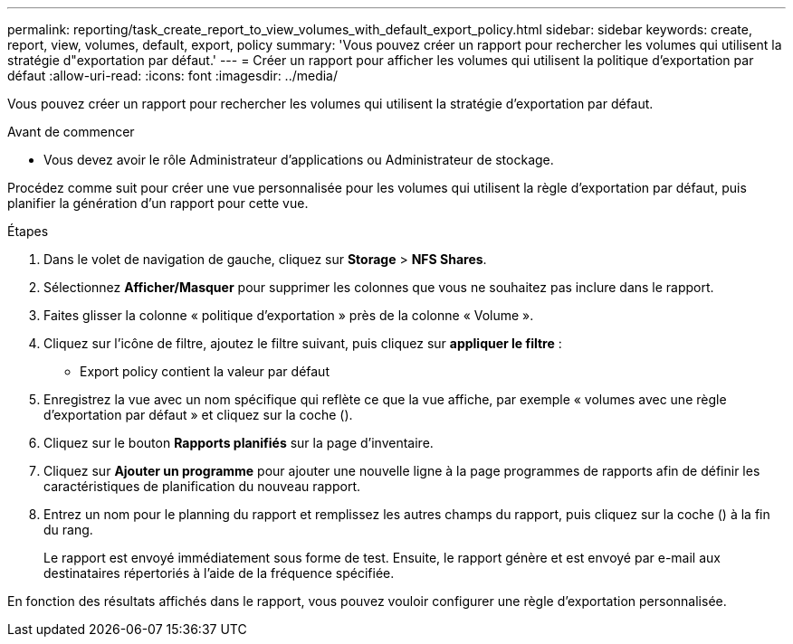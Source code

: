 ---
permalink: reporting/task_create_report_to_view_volumes_with_default_export_policy.html 
sidebar: sidebar 
keywords: create, report, view, volumes, default, export, policy 
summary: 'Vous pouvez créer un rapport pour rechercher les volumes qui utilisent la stratégie d"exportation par défaut.' 
---
= Créer un rapport pour afficher les volumes qui utilisent la politique d'exportation par défaut
:allow-uri-read: 
:icons: font
:imagesdir: ../media/


[role="lead"]
Vous pouvez créer un rapport pour rechercher les volumes qui utilisent la stratégie d'exportation par défaut.

.Avant de commencer
* Vous devez avoir le rôle Administrateur d'applications ou Administrateur de stockage.


Procédez comme suit pour créer une vue personnalisée pour les volumes qui utilisent la règle d'exportation par défaut, puis planifier la génération d'un rapport pour cette vue.

.Étapes
. Dans le volet de navigation de gauche, cliquez sur *Storage* > *NFS Shares*.
. Sélectionnez *Afficher/Masquer* pour supprimer les colonnes que vous ne souhaitez pas inclure dans le rapport.
. Faites glisser la colonne « politique d'exportation » près de la colonne « Volume ».
. Cliquez sur l'icône de filtre, ajoutez le filtre suivant, puis cliquez sur *appliquer le filtre* :
+
** Export policy contient la valeur par défaut


. Enregistrez la vue avec un nom spécifique qui reflète ce que la vue affiche, par exemple « volumes avec une règle d'exportation par défaut » et cliquez sur la coche (image:../media/blue_check.gif[""]).
. Cliquez sur le bouton *Rapports planifiés* sur la page d'inventaire.
. Cliquez sur *Ajouter un programme* pour ajouter une nouvelle ligne à la page programmes de rapports afin de définir les caractéristiques de planification du nouveau rapport.
. Entrez un nom pour le planning du rapport et remplissez les autres champs du rapport, puis cliquez sur la coche (image:../media/blue_check.gif[""]) à la fin du rang.
+
Le rapport est envoyé immédiatement sous forme de test. Ensuite, le rapport génère et est envoyé par e-mail aux destinataires répertoriés à l'aide de la fréquence spécifiée.



En fonction des résultats affichés dans le rapport, vous pouvez vouloir configurer une règle d'exportation personnalisée.
